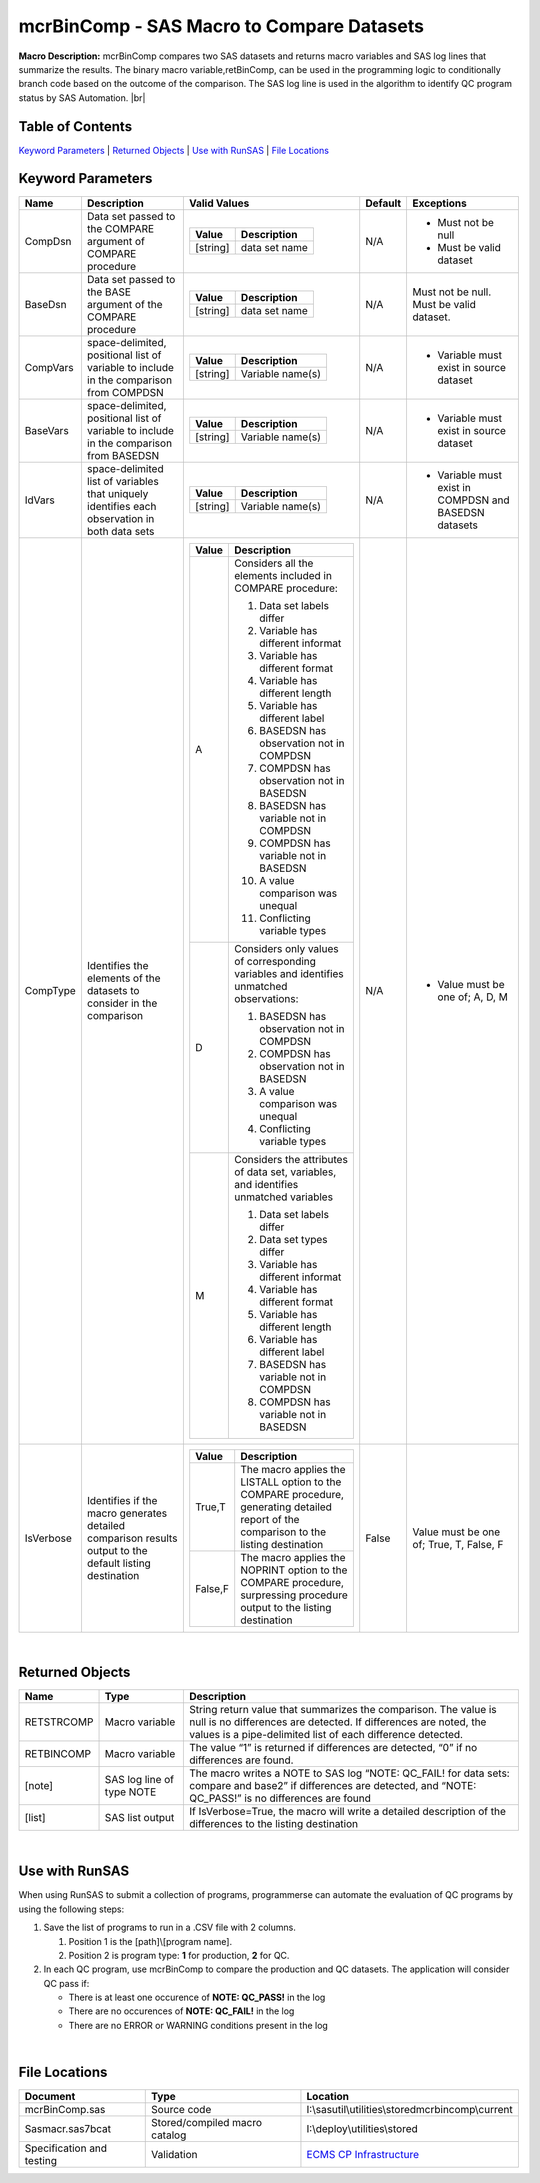

mcrBinComp - SAS Macro to Compare Datasets
===================================================================

.. |br| raw:: html

   <br />

.. |sp| raw:: html

   <br /><br />

.. |rule| raw:: html

   <hr /> 

.. |REQ| image:: asterisk.png

.. |DEV| image:: dev.png

.. |DFL| image:: check.png

.. |HOME| image:: home.png


**Macro Description:** mcrBinComp compares two SAS datasets and returns macro variables and SAS log lines that summarize the results. The binary macro variable,retBinComp, can be used in the 
programming logic to conditionally branch code based on the outcome of the comparison. The SAS log line is used in the algorithm to identify QC program status by SAS Automation. |br|

**Table of Contents**
------------------------------
`Keyword Parameters`_  |  `Returned Objects`_ | `Use with RunSAS`_ | `File Locations`_ 

**Keyword Parameters**
------------------------------

.. list-table:: 
  :widths: 10 130 200 10 130
  :header-rows: 1

  * - Name
    - Description
    - Valid Values                                                                                  
    - Default
    - Exceptions

  * - CompDsn
    - Data set passed to the 
      COMPARE argument of 
      COMPARE procedure
    -
       .. list-table::
        :widths: auto
        :header-rows: 1

        * - Value
          - Description                                                                                                                                                          

        * - [string]
          - data set name

    - N/A 
    - 
        *   Must not be null
        *   Must be valid dataset

  * - BaseDsn
    - Data set passed to the BASE argument of the COMPARE procedure
    -
       .. list-table::
        :widths: auto
        :header-rows: 1

        * - Value
          - Description                                                                                                                                                 

        * - [string]
          - data set name                                                        

    - N/A 
    - 
        Must not be null.
        Must be valid dataset.

  * - CompVars
    - space-delimited, positional list of variable to include in the comparison from COMPDSN
    -
       .. list-table::
        :widths: auto
        :header-rows: 1

        * - Value
          - Description                                                                                                                                             

        * - [string]
          - Variable name(s)                                                                  

    - N/A
    - 
      * Variable must exist in source dataset

  * - BaseVars
    - space-delimited, positional list of variable to include in the comparison from BASEDSN
    - 
       .. list-table::
        :widths: auto
        :header-rows: 1

        * - Value
          - Description                                                                                  

        * - [string]
          - Variable name(s)

    - N/A
    - 
      * Variable must exist in source dataset

  * - IdVars
    - space-delimited list of variables that uniquely identifies each observation in both data sets
    - 
       .. list-table::
        :widths: auto
        :header-rows: 1

        * - Value
          - Description                                                                                  

        * - [string]
          - Variable name(s)

    - N/A
    - 
      * Variable must exist in COMPDSN and BASEDSN datasets
  
  * - CompType
    - Identifies the elements of the datasets to consider in the comparison
    - 
       .. list-table::
        :widths: 10 100
        :header-rows: 1

        * - Value
          - Description                                                                                  

        * - A        			             
          - 
           Considers all the elements included in COMPARE procedure:

           #. Data set labels differ
           #. Variable has different informat
           #. Variable has different format
           #. Variable has different length
           #. Variable has different label
           #. BASEDSN has observation not in COMPDSN
           #. COMPDSN has observation not in BASEDSN
           #. BASEDSN has variable not in COMPDSN
           #. COMPDSN has variable not in BASEDSN
           #. A value comparison was unequal
           #. Conflicting variable types

          
        * - D
          - 
           Considers only values of corresponding variables and identifies unmatched observations:

           1.	BASEDSN has observation not in COMPDSN
           #.	COMPDSN has observation not in BASEDSN
           #.	A value comparison was unequal
           #.	Conflicting variable types

        * - M
          - 
           Considers the attributes of data set, variables, and identifies unmatched variables

           1. Data set labels differ
           #. Data set types differ
           #. Variable has different informat
           #. Variable has different format
           #. Variable has different length
           #. Variable has different label
           #. BASEDSN has variable not in COMPDSN
           #. COMPDSN has variable not in BASEDSN




    - N/A
    - 
      * Value must be one of; A, D, M

  * - IsVerbose
    - Identifies if the macro generates detailed comparison results output to the default listing destination 
    - 

       .. list-table::
        :widths: 10 100
        :header-rows: 1
      
        * - Value
          - Description                                                                                  

        * - True,T
          - The macro applies the LISTALL option to the COMPARE procedure, generating detailed report of the comparison to the listing destination
        * - False,F
          - The macro applies the NOPRINT option to the COMPARE procedure, surpressing procedure output to the listing destination          

    - False
    - Value must be one of; True, T, False, F


|
**Returned Objects**
------------------------------

.. list-table::
  :widths: 20 25 100
  :header-rows: 1
  
  * - Name
    - Type
    - Description

  * - RETSTRCOMP
    - Macro variable
    - String return value that summarizes the comparison.  The value is null is no differences are detected. If differences are noted, the values is a pipe-delimited list of each difference detected.
  
  * - RETBINCOMP
    - Macro variable
    - The value “1” is returned if differences are detected, “0” if no differences are found.

  * - [note]
    - SAS log line of type NOTE
    - The macro writes a NOTE to SAS log “NOTE: QC_FAIL! for data sets: compare and base2” if differences are detected, and “NOTE: QC_PASS!” is no differences are found

  * - [list]
    - SAS list output 
    - If IsVerbose=True, the macro will write a detailed description of the differences to the listing destination

|
**Use with RunSAS**
-----------------------
When using RunSAS to submit a collection of programs, programmerse can automate the evaluation of QC programs by using the following steps:

#. Save the list of programs to run in a .CSV file with 2 columns. 

   1. Position 1 is the [path]\\[program name].  
   2. Position 2 is program type: **1** for production, **2** for QC. 

#. In each QC program, use mcrBinComp to compare the production and QC datasets. The application will consider QC pass if:

   * There is at least one occurence of **NOTE: QC_PASS!** in the log
   * There are no occurences of **NOTE: QC_FAIL!** in the log
   * There are no ERROR or WARNING conditions present in the log

|
**File Locations**
------------------------------

.. list-table::
  :widths: auto
  :header-rows: 1

  * - Document
    - Type
    - Location

  * - mcrBinComp.sas
    - Source code
    - I:\\sasutil\\utilities\\stored\mcrbincomp\\current

  * - Sasmacr.sas7bcat
    - Stored/compiled macro catalog
    - I:\\deploy\\utilities\\stored

  * - Specification and testing
    - Validation
    - `ECMS CP Infrastructure <http://ecms.seagen.com/departments/CP/SAS_Infra/Forms/SAS%20Infra%20Docset/docsethomepage.aspx?ID=9&FolderCTID=0x0120D52000C7E1667C068BC04B9C9A11CBA0202AD9007D6FD24C493CBD4897FA48D7CEA082E1&List=bd2d186f-46a0-4d68-b5b2-1b1e74720c63&RootFolder=%2Fdepartments%2FCP%2FSAS%5FInfra%2FmcrBinComp>`__
        


  
      





      

                    
